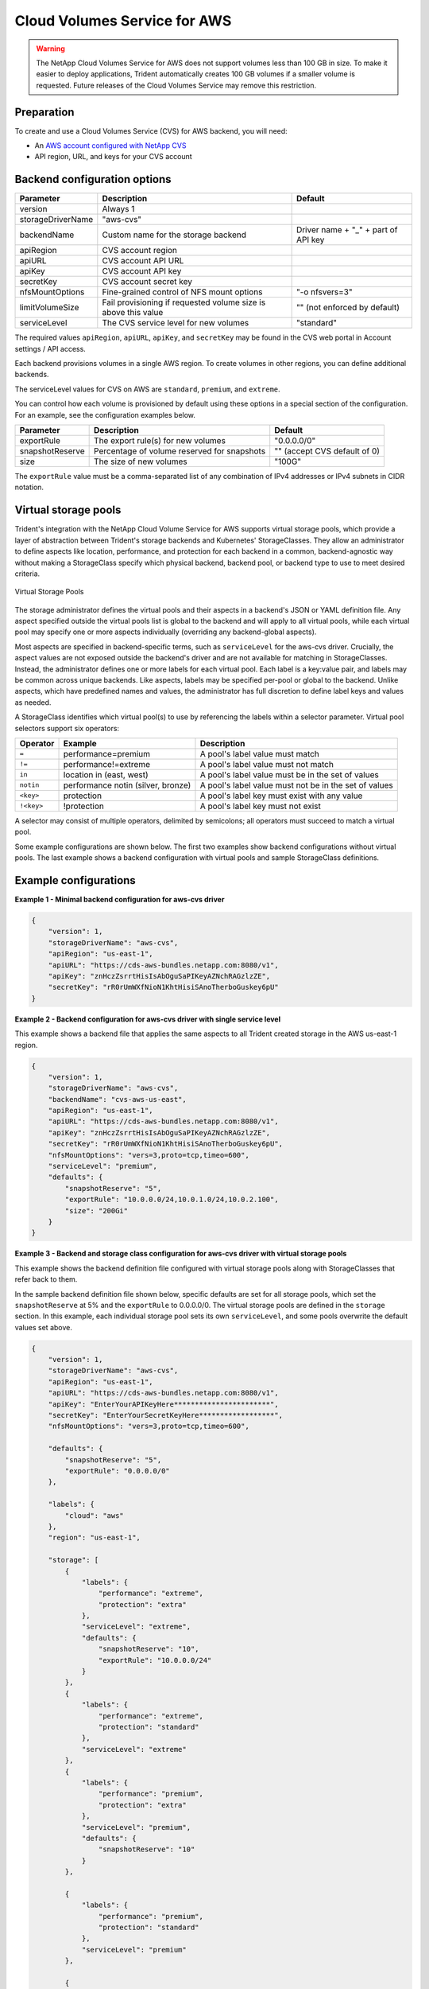#############################
Cloud Volumes Service for AWS
#############################

.. warning::
  The NetApp Cloud Volumes Service for AWS does not support volumes less than 100 GB in size. To
  make it easier to deploy applications, Trident automatically creates 100 GB volumes if a
  smaller volume is requested. Future releases of the Cloud Volumes Service may remove this restriction.


Preparation
-----------

To create and use a Cloud Volumes Service (CVS) for AWS backend, you will need:

* An `AWS account configured with NetApp CVS`_
* API region, URL, and keys for your CVS account

Backend configuration options
-----------------------------

========================= =============================================================== ================================================
Parameter                 Description                                                     Default
========================= =============================================================== ================================================
version                   Always 1
storageDriverName         "aws-cvs"
backendName               Custom name for the storage backend                             Driver name + "_" + part of API key
apiRegion                 CVS account region
apiURL                    CVS account API URL
apiKey                    CVS account API key
secretKey                 CVS account secret key
nfsMountOptions           Fine-grained control of NFS mount options                       "-o nfsvers=3"
limitVolumeSize           Fail provisioning if requested volume size is above this value  "" (not enforced by default)
serviceLevel              The CVS service level for new volumes                           "standard"
========================= =============================================================== ================================================

The required values ``apiRegion``, ``apiURL``, ``apiKey``, and ``secretKey``
may be found in the CVS web portal in Account settings / API access.

Each backend provisions volumes in a single AWS region. To create volumes in
other regions, you can define additional backends.

The serviceLevel values for CVS on AWS are ``standard``, ``premium``, and ``extreme``.

You can control how each volume is provisioned by default using these options
in a special section of the configuration. For an example, see the
configuration examples below.

========================= =============================================================== ================================================
Parameter                 Description                                                     Default
========================= =============================================================== ================================================
exportRule                The export rule(s) for new volumes                              "0.0.0.0/0"
snapshotReserve           Percentage of volume reserved for snapshots                     "" (accept CVS default of 0)
size                      The size of new volumes                                         "100G"
========================= =============================================================== ================================================

The ``exportRule`` value must be a comma-separated list of any combination of
IPv4 addresses or IPv4 subnets in CIDR notation.

Virtual storage pools
---------------------

Trident's integration with the NetApp Cloud Volume Service for AWS supports virtual storage pools, which provide a layer of abstraction between Trident's storage backends and Kubernetes' StorageClasses. They allow an administrator to define aspects like location, performance, and protection for each backend in a common, backend-agnostic way without making a StorageClass specify which physical backend, backend pool, or backend type to use to meet desired criteria.

.. _figVirtualStoragePools:

.. figure:: images/virtual_storage_pools.png
    :align: center
    :figclass: alight-center

    Virtual Storage Pools


The storage administrator defines the virtual pools and their aspects in a backend's JSON or YAML definition file.  Any aspect specified outside the virtual pools list is global to the backend and will apply to all virtual pools, while each virtual pool may specify one or more aspects individually (overriding any backend-global aspects).

Most aspects are specified in backend-specific terms, such as ``serviceLevel`` for the aws-cvs driver. Crucially, the aspect values are not exposed outside the backend's driver and are not available for matching in StorageClasses. Instead, the administrator defines one or more labels for each virtual pool. Each label is a key:value pair, and labels may be common across unique backends. Like aspects, labels may be specified per-pool or global to the backend.  Unlike aspects, which have predefined names and values, the administrator has full discretion to define label keys and values as needed.

A StorageClass identifies which virtual pool(s) to use by referencing the labels within a selector parameter. Virtual pool selectors support six operators:

+------------+------------------------------------+-------------------------------------------------------+
| Operator   | Example                            | Description                                           |
+============+====================================+=======================================================+
| ``=``      | performance=premium                | A pool's label value must match                       |
+------------+------------+-----------------------+-------------------------------------------------------+
| ``!=``     | performance!=extreme               | A pool's label value must not match                   |
+------------+------------------------------------+-------------------------------------------------------+
| ``in``     | location in (east, west)           | A pool's label value must be in the set of values     |
+------------+------------------------------------+-------------------------------------------------------+
| ``notin``  | performance notin (silver, bronze) | A pool's label value must not be in the set of values |
+------------+------------+-----------------------+-------------------------------------------------------+
| ``<key>``  | protection                         | A pool's label key must exist with any value          |
+------------+------------+-----------------------+-------------------------------------------------------+
| ``!<key>`` | !protection                        | A pool's label key must not exist                     |
+------------+------------------------------------+-------------------------------------------------------+

A selector may consist of multiple operators, delimited by semicolons; all operators must succeed to match a virtual pool.

Some example configurations are shown below. The first two examples show backend configurations without virtual pools. The last example shows a backend configuration with virtual pools and sample StorageClass definitions.


Example configurations
----------------------

**Example 1 - Minimal backend configuration for aws-cvs driver**

.. code-block:: json

    {
        "version": 1,
        "storageDriverName": "aws-cvs",
        "apiRegion": "us-east-1",
        "apiURL": "https://cds-aws-bundles.netapp.com:8080/v1",
        "apiKey": "znHczZsrrtHisIsAbOguSaPIKeyAZNchRAGzlzZE",
        "secretKey": "rR0rUmWXfNioN1KhtHisiSAnoTherboGuskey6pU"
    }

**Example 2 -  Backend configuration for aws-cvs driver with single service level**

This example shows a backend file that applies the same aspects to all Trident created storage in the AWS us-east-1 region.

.. code-block:: json

    {
        "version": 1,
        "storageDriverName": "aws-cvs",
        "backendName": "cvs-aws-us-east",
        "apiRegion": "us-east-1",
        "apiURL": "https://cds-aws-bundles.netapp.com:8080/v1",
        "apiKey": "znHczZsrrtHisIsAbOguSaPIKeyAZNchRAGzlzZE",
        "secretKey": "rR0rUmWXfNioN1KhtHisiSAnoTherboGuskey6pU",
        "nfsMountOptions": "vers=3,proto=tcp,timeo=600",
        "serviceLevel": "premium",
        "defaults": {
            "snapshotReserve": "5",
            "exportRule": "10.0.0.0/24,10.0.1.0/24,10.0.2.100",
            "size": "200Gi"
        }
    }

**Example 3 - Backend and storage class configuration for aws-cvs driver with virtual storage pools**

This example shows the backend definition file configured with virtual storage pools along with StorageClasses that refer back to them.

In the sample backend definition file shown below, specific defaults are set for all storage pools, which set the ``snapshotReserve`` at 5% and the ``exportRule`` to 0.0.0.0/0. The virtual storage pools are defined in the ``storage`` section. In this example, each individual storage pool sets its own ``serviceLevel``, and some pools overwrite the default values set above.

.. code-block:: json

    {
        "version": 1,
        "storageDriverName": "aws-cvs",
        "apiRegion": "us-east-1",
        "apiURL": "https://cds-aws-bundles.netapp.com:8080/v1",
        "apiKey": "EnterYourAPIKeyHere***********************",
        "secretKey": "EnterYourSecretKeyHere******************",
        "nfsMountOptions": "vers=3,proto=tcp,timeo=600",

        "defaults": {
            "snapshotReserve": "5",
            "exportRule": "0.0.0.0/0"
        },

        "labels": {
            "cloud": "aws"
        },
        "region": "us-east-1",

        "storage": [
            {
                "labels": {
                    "performance": "extreme",
                    "protection": "extra"
                },
                "serviceLevel": "extreme",
                "defaults": {
                    "snapshotReserve": "10",
                    "exportRule": "10.0.0.0/24"
                }
            },
            {
                "labels": {
                    "performance": "extreme",
                    "protection": "standard"
                },
                "serviceLevel": "extreme"
            },
            {
                "labels": {
                    "performance": "premium",
                    "protection": "extra"
                },
                "serviceLevel": "premium",
                "defaults": {
                    "snapshotReserve": "10"
                }
            },

            {
                "labels": {
                    "performance": "premium",
                    "protection": "standard"
                },
                "serviceLevel": "premium"
            },

            {
                "labels": {
                    "performance": "standard"
                },
                "serviceLevel": "standard"
            }
        ]
    }

The following StorageClass definitions refer to the above virtual storage pools. Using the ``parameters.selector`` field, each StorageClass calls out which virtual pool(s) may be used to host a volume. The volume will have the aspects defined in the chosen virtual pool.

The first StorageClass (``cvs-extreme-extra-protection``) will map to the first virtual storage pool. This is the only pool offering extreme performance with a snapshot reserve of 10%. The last StorageClass (``cvs-extra-protection``) calls out any storage pool which provides a snapshot reserve of 10%. Trident will decide which virtual storage pool is selected and will ensure the snapshot reserve requirement is met.

.. code-block:: yaml

    apiVersion: storage.k8s.io/v1
    kind: StorageClass
    metadata:
      name: cvs-extreme-extra-protection
    provisioner: csi.trident.netapp.io
    parameters:
      selector: "performance=extreme; protection=extra"
    allowVolumeExpansion: true
    ---
    apiVersion: storage.k8s.io/v1
    kind: StorageClass
    metadata:
      name: cvs-extreme-standard-protection
    provisioner: csi.trident.netapp.io
    parameters:
      selector: "performance=premium; protection=standard"
    allowVolumeExpansion: true
    ---
    apiVersion: storage.k8s.io/v1
    kind: StorageClass
    metadata:
      name: cvs-premium-extra-protection
    provisioner: csi.trident.netapp.io
    parameters:
      selector: "performance=premium; protection=extra"
    allowVolumeExpansion: true
    ---
    apiVersion: storage.k8s.io/v1
    kind: StorageClass
    metadata:
      name: cvs-premium
    provisioner: csi.trident.netapp.io
    parameters:
      selector: "performance=premium; protection=standard"
    allowVolumeExpansion: true
    ---
    apiVersion: storage.k8s.io/v1
    kind: StorageClass
    metadata:
      name: cvs-standard
    provisioner: csi.trident.netapp.io
    parameters:
      selector: "performance=standard"
    allowVolumeExpansion: true
    ---
    apiVersion: storage.k8s.io/v1
    kind: StorageClass
    metadata:
      name: cvs-extra-protection
    provisioner: csi.trident.netapp.io
    parameters:
      selector: "protection=extra"
    allowVolumeExpansion: true
 
.. _AWS account configured with NetApp CVS: https://cloud.netapp.com/cloud-volumes-service-for-aws?utm_source=NetAppTrident_ReadTheDocs&utm_campaign=Trident
